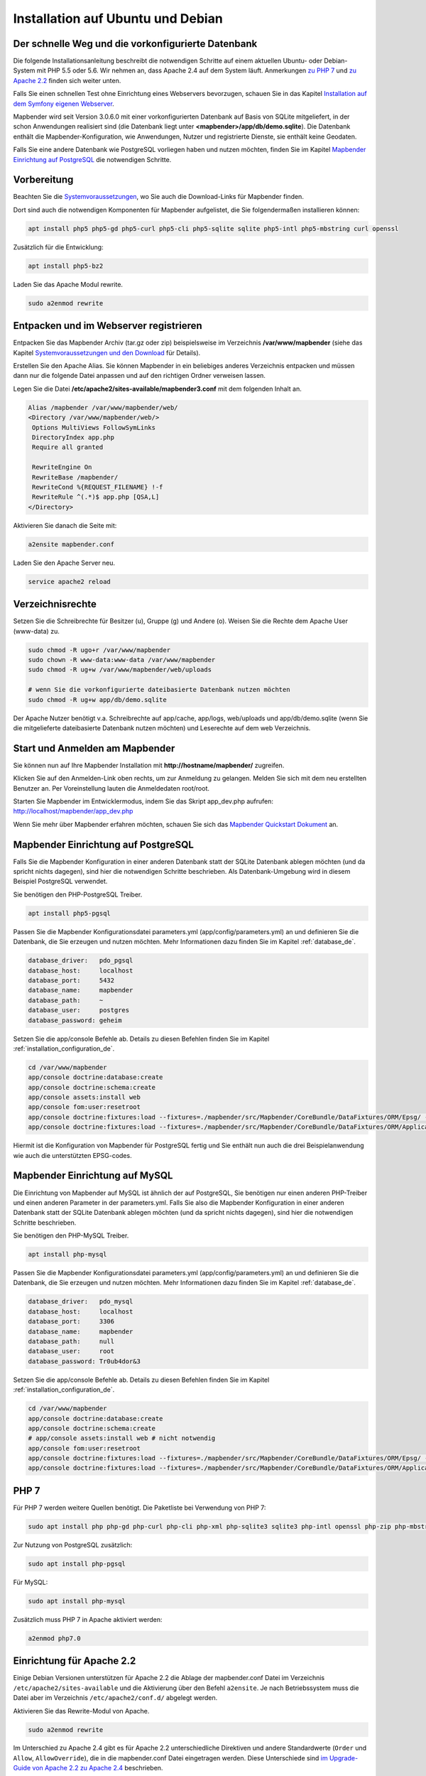 .. _installation_ubuntu_de:

Installation auf Ubuntu und Debian
##################################

Der schnelle Weg und die vorkonfigurierte Datenbank
---------------------------------------------------

Die folgende Installationsanleitung beschreibt die notwendigen Schritte auf einem aktuellen Ubuntu- oder Debian-System mit PHP 5.5 oder 5.6.  Wir nehmen an, dass Apache 2.4 auf dem System läuft. Anmerkungen `zu PHP 7 <installation_ubuntu.html#php-7>`_ und `zu Apache 2.2 <installation_ubuntu.html#einrichtung-fur-apache-2-2>`_ finden sich weiter unten.

Falls Sie einen schnellen Test ohne Einrichtung eines Webservers bevorzugen, schauen Sie in das Kapitel `Installation auf dem Symfony eigenen Webserver <installation_symfony.html>`_.

Mapbender wird seit Version 3.0.6.0 mit einer vorkonfigurierten Datenbank auf Basis von SQLite mitgeliefert, in der schon Anwendungen realisiert sind (die Datenbank liegt unter **<mapbender>/app/db/demo.sqlite**). Die Datenbank enthält die Mapbender-Konfiguration, wie Anwendungen, Nutzer und registrierte Dienste, sie enthält keine Geodaten.

Falls Sie eine andere Datenbank wie PostgreSQL vorliegen haben und nutzen möchten, finden Sie im Kapitel `Mapbender Einrichtung auf PostgreSQL <#mapbender-einrichtung-auf-postgresql>`_ die notwendigen Schritte.



Vorbereitung
------------

Beachten Sie die `Systemvoraussetzungen <systemrequirements.html>`_, wo Sie auch die Download-Links für Mapbender finden.

Dort sind auch die notwendigen Komponenten für Mapbender aufgelistet, die Sie folgendermaßen installieren können:

.. code-block:: bash

 apt install php5 php5-gd php5-curl php5-cli php5-sqlite sqlite php5-intl php5-mbstring curl openssl


Zusätzlich für die Entwicklung:
 
.. code-block:: bash

 apt install php5-bz2


Laden Sie das Apache Modul rewrite.

.. code-block:: bash

 sudo a2enmod rewrite



Entpacken und im Webserver registrieren
---------------------------------------

Entpacken Sie das Mapbender Archiv (tar.gz oder zip) beispielsweise im Verzeichnis **/var/www/mapbender** (siehe das Kapitel `Systemvoraussetzungen und den Download <systemrequirements.html#download-von-mapbender>`_ für Details).

Erstellen Sie den Apache Alias. Sie können Mapbender in ein beliebiges anderes Verzeichnis entpacken und müssen dann nur die folgende Datei anpassen und auf den richtigen Ordner verweisen lassen.

Legen Sie die Datei **/etc/apache2/sites-available/mapbender3.conf** mit dem folgenden Inhalt an. 

.. code-block:: apache
                
 Alias /mapbender /var/www/mapbender/web/
 <Directory /var/www/mapbender/web/>
  Options MultiViews FollowSymLinks
  DirectoryIndex app.php
  Require all granted
   
  RewriteEngine On
  RewriteBase /mapbender/
  RewriteCond %{REQUEST_FILENAME} !-f
  RewriteRule ^(.*)$ app.php [QSA,L]
 </Directory>

Aktivieren Sie danach die Seite mit:

.. code-block:: bash

 a2ensite mapbender.conf

Laden Sie den Apache Server neu.

.. code-block:: bash

 service apache2 reload


Verzeichnisrechte
-----------------

Setzen Sie die Schreibrechte für Besitzer (u), Gruppe (g) und Andere (o). Weisen Sie die Rechte dem Apache User (www-data) zu.

.. code-block:: bash

 sudo chmod -R ugo+r /var/www/mapbender
 sudo chown -R www-data:www-data /var/www/mapbender
 sudo chmod -R ug+w /var/www/mapbender/web/uploads

 # wenn Sie die vorkonfigurierte dateibasierte Datenbank nutzen möchten
 sudo chmod -R ug+w app/db/demo.sqlite


Der Apache Nutzer benötigt v.a. Schreibrechte auf app/cache, app/logs, web/uploads und app/db/demo.sqlite (wenn Sie die mitgelieferte dateibasierte Datenbank nutzen möchten) und Leserechte auf dem web Verzeichnis.


 
Start und Anmelden am Mapbender
-------------------------------

Sie können nun auf Ihre Mapbender Installation mit **http://hostname/mapbender/** zugreifen.
  
Klicken Sie auf den Anmelden-Link oben rechts, um zur Anmeldung zu gelangen. Melden Sie sich mit dem neu erstellten Benutzer an. Per Voreinstellung lauten die Anmeldedaten root/root.

Starten Sie Mapbender im Entwicklermodus, indem Sie das Skript app_dev.php aufrufen: http://localhost/mapbender/app_dev.php

Wenn Sie mehr über Mapbender erfahren möchten, schauen Sie sich das `Mapbender Quickstart Dokument <../quickstart.html>`_ an.


 
Mapbender Einrichtung auf PostgreSQL
------------------------------------

Falls Sie die Mapbender Konfiguration in einer anderen Datenbank statt der SQLite Datenbank ablegen möchten (und da spricht nichts dagegen), sind hier die notwendigen Schritte beschrieben. Als Datenbank-Umgebung wird in diesem Beispiel PostgreSQL verwendet.

Sie benötigen den PHP-PostgreSQL Treiber.

.. code-block:: bash

   apt install php5-pgsql
 

Passen Sie die Mapbender Konfigurationsdatei parameters.yml (app/config/parameters.yml) an und definieren Sie die Datenbank, die Sie erzeugen und nutzen möchten. Mehr Informationen dazu finden Sie im Kapitel :ref:`database_de`.

.. code-block:: yaml

    database_driver:   pdo_pgsql
    database_host:     localhost
    database_port:     5432
    database_name:     mapbender
    database_path:     ~
    database_user:     postgres
    database_password: geheim
 
Setzen Sie die app/console Befehle ab. Details zu diesen Befehlen finden Sie im Kapitel :ref:`installation_configuration_de`.

.. code-block:: bash

 cd /var/www/mapbender
 app/console doctrine:database:create
 app/console doctrine:schema:create
 app/console assets:install web
 app/console fom:user:resetroot
 app/console doctrine:fixtures:load --fixtures=./mapbender/src/Mapbender/CoreBundle/DataFixtures/ORM/Epsg/ --append
 app/console doctrine:fixtures:load --fixtures=./mapbender/src/Mapbender/CoreBundle/DataFixtures/ORM/Application/ --append

Hiermit ist die Konfiguration von Mapbender für PostgreSQL fertig und Sie enthält nun auch die drei Beispielanwendung wie auch die unterstützten EPSG-codes.



Mapbender Einrichtung auf MySQL
-------------------------------

Die Einrichtung von Mapbender auf MySQL ist ähnlich der auf PostgreSQL, Sie benötigen nur einen anderen PHP-Treiber und einen anderen Parameter in der parameters.yml. Falls Sie also die Mapbender Konfiguration in einer anderen Datenbank statt der SQLite Datenbank ablegen möchten (und da spricht nichts dagegen), sind hier die notwendigen Schritte beschrieben.

Sie benötigen den PHP-MySQL Treiber.

.. code-block:: bash

   apt install php-mysql


Passen Sie die Mapbender Konfigurationsdatei parameters.yml (app/config/parameters.yml) an und definieren Sie die Datenbank, die Sie erzeugen und nutzen möchten. Mehr Informationen dazu finden Sie im Kapitel :ref:`database_de`.

.. code-block:: yaml

                    database_driver:   pdo_mysql
                    database_host:     localhost
                    database_port:     3306
                    database_name:     mapbender
                    database_path:     null
                    database_user:     root
                    database_password: Tr0ub4dor&3

Setzen Sie die app/console Befehle ab. Details zu diesen Befehlen finden Sie im Kapitel :ref:`installation_configuration_de`.

.. code-block:: bash

 cd /var/www/mapbender
 app/console doctrine:database:create
 app/console doctrine:schema:create
 # app/console assets:install web # nicht notwendig
 app/console fom:user:resetroot
 app/console doctrine:fixtures:load --fixtures=./mapbender/src/Mapbender/CoreBundle/DataFixtures/ORM/Epsg/ --append
 app/console doctrine:fixtures:load --fixtures=./mapbender/src/Mapbender/CoreBundle/DataFixtures/ORM/Application/ --append



PHP 7
-----

Für PHP 7 werden weitere Quellen benötigt. Die Paketliste bei Verwendung von PHP 7:

.. code-block:: bash

  sudo apt install php php-gd php-curl php-cli php-xml php-sqlite3 sqlite3 php-intl openssl php-zip php-mbstring php-bz2


Zur Nutzung von PostgreSQL zusätzlich:

.. code-block:: bash

   sudo apt install php-pgsql


Für MySQL:

.. code-block:: bash

   sudo apt install php-mysql
  

Zusätzlich muss PHP 7 in Apache aktiviert werden:

.. code-block:: bash

  a2enmod php7.0



Einrichtung für Apache 2.2
--------------------------

Einige Debian Versionen unterstützen für Apache 2.2 die Ablage der mapbender.conf Datei im Verzeichnis ``/etc/apache2/sites-available`` und die Aktivierung über den Befehl ``a2ensite``. Je nach Betriebssystem muss die Datei aber im Verzeichnis ``/etc/apache2/conf.d/`` abgelegt werden.

Aktivieren Sie das Rewrite-Modul von Apache.

.. code-block:: bash

 sudo a2enmod rewrite

Im Unterschied zu Apache 2.4 gibt es für Apache 2.2 unterschiedliche Direktiven und andere Standardwerte (``Order`` und ``Allow``, ``AllowOverride``), die in die mapbender.conf Datei eingetragen werden. Diese Unterschiede sind `im Upgrade-Guide von Apache 2.2 zu Apache 2.4 <http://httpd.apache.org/docs/2.4/upgrading.html>`_ beschrieben.
 
Apache 2.2 Konfiguration ``mapbender.conf``:

.. code-block:: apache

  ALIAS /mapbender /var/www/mapbender/web/
  <Directory /var/www/mapbender/web/>
    Options MultiViews FollowSymLinks
    DirectoryIndex app.php
    AllowOverride none
    Order allow,deny
    Allow from all
    
    RewriteEngine On
    RewriteBase /mapbender/
    RewriteCond %{REQUEST_FILENAME} !-f
    RewriteRule ^(.*)$ app.php [QSA,L]
 </Directory>




Überprüfung
-----------

Prüfen Sie, ob der Alias erreichbar ist:

* http://localhost/mapbender/

Öffnen Sie das Symfony Welcome Script config.php. Das Skript prüft, ob alle notwendigen Komponenten installiert wurden und ob die Konfiguration erfolgte. Sofern noch Probleme vorliegen, sollten diese behoben werden.
 
* http://localhost/mapbender/config.php


.. image:: ../../figures/mapbender3_symfony_check_configphp.png
     :scale: 80
